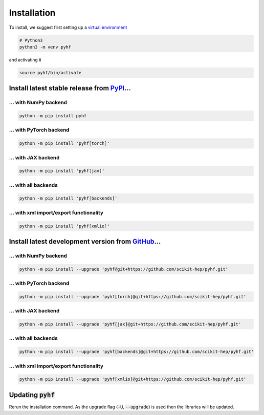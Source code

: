 ..  _installation:

Installation
============

To install, we suggest first setting up a `virtual environment <https://packaging.python.org/tutorials/installing-packages/#creating-virtual-environments>`__

.. code-block:: console

    # Python3
    python3 -m venv pyhf

and activating it

.. code-block:: console

    source pyhf/bin/activate


Install latest stable release from `PyPI <https://pypi.org/project/pyhf/>`__...
-------------------------------------------------------------------------------

... with NumPy backend
++++++++++++++++++++++

.. code-block:: console

    python -m pip install pyhf

... with PyTorch backend
++++++++++++++++++++++++

.. code-block:: console

    python -m pip install 'pyhf[torch]'

... with JAX backend
++++++++++++++++++++

.. code-block:: console

    python -m pip install 'pyhf[jax]'

... with all backends
+++++++++++++++++++++

.. code-block:: console

    python -m pip install 'pyhf[backends]'


... with xml import/export functionality
++++++++++++++++++++++++++++++++++++++++

.. code-block:: console

    python -m pip install 'pyhf[xmlio]'


Install latest development version from `GitHub <https://github.com/scikit-hep/pyhf>`__...
------------------------------------------------------------------------------------------

... with NumPy backend
++++++++++++++++++++++

.. code-block:: console

    python -m pip install --upgrade 'pyhf@git+https://github.com/scikit-hep/pyhf.git'

... with PyTorch backend
++++++++++++++++++++++++

.. code-block:: console

    python -m pip install --upgrade 'pyhf[torch]@git+https://github.com/scikit-hep/pyhf.git'

... with JAX backend
++++++++++++++++++++++

.. code-block:: console

    python -m pip install --upgrade 'pyhf[jax]@git+https://github.com/scikit-hep/pyhf.git'

... with all backends
+++++++++++++++++++++

.. code-block:: console

    python -m pip install --upgrade 'pyhf[backends]@git+https://github.com/scikit-hep/pyhf.git'


... with xml import/export functionality
++++++++++++++++++++++++++++++++++++++++

.. code-block:: console

    python -m pip install --upgrade 'pyhf[xmlio]@git+https://github.com/scikit-hep/pyhf.git'


Updating :code:`pyhf`
---------------------

Rerun the installation command. As the upgrade flag (:code:`-U`, :code:`--upgrade`) is used then the libraries will be updated.

